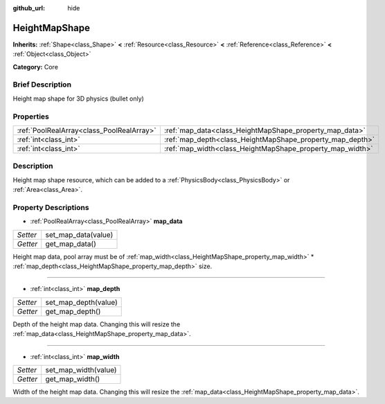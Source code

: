 :github_url: hide

.. Generated automatically by doc/tools/makerst.py in Godot's source tree.
.. DO NOT EDIT THIS FILE, but the HeightMapShape.xml source instead.
.. The source is found in doc/classes or modules/<name>/doc_classes.

.. _class_HeightMapShape:

HeightMapShape
==============

**Inherits:** :ref:`Shape<class_Shape>` **<** :ref:`Resource<class_Resource>` **<** :ref:`Reference<class_Reference>` **<** :ref:`Object<class_Object>`

**Category:** Core

Brief Description
-----------------

Height map shape for 3D physics (bullet only)

Properties
----------

+-------------------------------------------+-----------------------------------------------------------+
| :ref:`PoolRealArray<class_PoolRealArray>` | :ref:`map_data<class_HeightMapShape_property_map_data>`   |
+-------------------------------------------+-----------------------------------------------------------+
| :ref:`int<class_int>`                     | :ref:`map_depth<class_HeightMapShape_property_map_depth>` |
+-------------------------------------------+-----------------------------------------------------------+
| :ref:`int<class_int>`                     | :ref:`map_width<class_HeightMapShape_property_map_width>` |
+-------------------------------------------+-----------------------------------------------------------+

Description
-----------

Height map shape resource, which can be added to a :ref:`PhysicsBody<class_PhysicsBody>` or :ref:`Area<class_Area>`.

Property Descriptions
---------------------

.. _class_HeightMapShape_property_map_data:

- :ref:`PoolRealArray<class_PoolRealArray>` **map_data**

+----------+---------------------+
| *Setter* | set_map_data(value) |
+----------+---------------------+
| *Getter* | get_map_data()      |
+----------+---------------------+

Height map data, pool array must be of :ref:`map_width<class_HeightMapShape_property_map_width>` \* :ref:`map_depth<class_HeightMapShape_property_map_depth>` size.

----

.. _class_HeightMapShape_property_map_depth:

- :ref:`int<class_int>` **map_depth**

+----------+----------------------+
| *Setter* | set_map_depth(value) |
+----------+----------------------+
| *Getter* | get_map_depth()      |
+----------+----------------------+

Depth of the height map data. Changing this will resize the :ref:`map_data<class_HeightMapShape_property_map_data>`.

----

.. _class_HeightMapShape_property_map_width:

- :ref:`int<class_int>` **map_width**

+----------+----------------------+
| *Setter* | set_map_width(value) |
+----------+----------------------+
| *Getter* | get_map_width()      |
+----------+----------------------+

Width of the height map data. Changing this will resize the :ref:`map_data<class_HeightMapShape_property_map_data>`.

